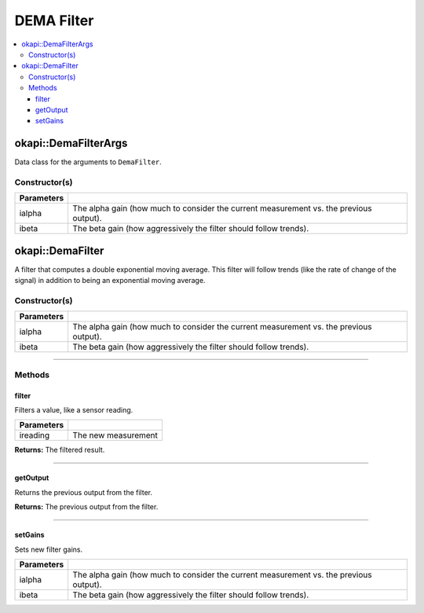 ===========
DEMA Filter
===========

.. contents:: :local:

okapi::DemaFilterArgs
=====================

Data class for the arguments to ``DemaFilter``.

Constructor(s)
--------------

.. tabs ::
   .. tab :: Prototype
      .. highlight:: cpp
      ::

        DemaFilterArgs(const double ialpha, const double ibeta)

=============== ===================================================================
 Parameters
=============== ===================================================================
 ialpha          The alpha gain (how much to consider the current measurement vs. the previous output).
 ibeta           The beta gain (how aggressively the filter should follow trends).
=============== ===================================================================

okapi::DemaFilter
=================

A filter that computes a double exponential moving average. This filter will follow trends (like the rate of change of the signal) in addition to being an exponential moving average.

Constructor(s)
--------------

.. tabs ::
   .. tab :: Prototype
      .. highlight:: cpp
      ::

        DemaFilter(const double ialpha, const double ibeta)

   .. tab :: Example
      .. highlight:: cpp
      ::

        void opcontrol() {
          okapi::DemaFilter demaFilter(0.2, 0.05);
          while (true) {
            demaFilter.filter(1);
            pros::delay(10);
          }
        }

=============== ===================================================================
 Parameters
=============== ===================================================================
 ialpha          The alpha gain (how much to consider the current measurement vs. the previous output).
 ibeta           The beta gain (how aggressively the filter should follow trends).
=============== ===================================================================

----

Methods
-------

filter
~~~~~~

Filters a value, like a sensor reading.

.. tabs ::
   .. tab :: Prototype
      .. highlight:: cpp
      ::

        virtual double filter(const double ireading) override

============ ===============================================================
 Parameters
============ ===============================================================
 ireading     The new measurement
============ ===============================================================

**Returns:** The filtered result.

----

getOutput
~~~~~~~~~

Returns the previous output from the filter.

.. tabs ::
   .. tab :: Prototype
      .. highlight:: cpp
      ::

        virtual double getOutput() const override

**Returns:** The previous output from the filter.

----

setGains
~~~~~~~~~

Sets new filter gains.

.. tabs ::
   .. tab :: Prototype
      .. highlight:: cpp
      ::

        virtual void setGains(const double ialpha, const double ibeta)

=============== ===================================================================
Parameters
=============== ===================================================================
 ialpha          The alpha gain (how much to consider the current measurement vs. the previous output).
 ibeta           The beta gain (how aggressively the filter should follow trends).
=============== ===================================================================

